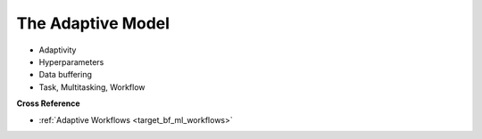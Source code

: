 .. _target_bf_ml_model:
The Adaptive Model
==================

- Adaptivity
- Hyperparameters
- Data buffering
- Task, Multitasking, Workflow


**Cross Reference**

- :ref:`Adaptive Workflows <target_bf_ml_workflows>`